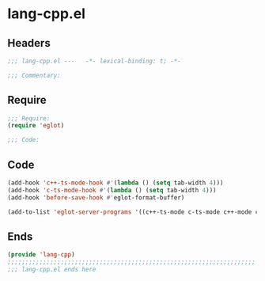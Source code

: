 * lang-cpp.el
:PROPERTIES:
:HEADER-ARGS: :tangle (concat temporary-file-directory "lang-cpp.el") :lexical t
:END:

** Headers
#+begin_src emacs-lisp
;;; lang-cpp.el ---   -*- lexical-binding: t; -*-

;;; Commentary:

  #+end_src

** Require
#+begin_src emacs-lisp
;;; Require:
(require 'eglot)

;;; Code:
  #+end_src

** Code
#+begin_src emacs-lisp
(add-hook 'c++-ts-mode-hook #'(lambda () (setq tab-width 4)))
(add-hook 'c-ts-mode-hook #'(lambda () (setq tab-width 4)))
(add-hook 'before-save-hook #'eglot-format-buffer)

(add-to-list 'eglot-server-programs '((c++-ts-mode c-ts-mode c++-mode c-mode) "clangd"))

#+end_src

** Ends
#+begin_src emacs-lisp
(provide 'lang-cpp)
;;;;;;;;;;;;;;;;;;;;;;;;;;;;;;;;;;;;;;;;;;;;;;;;;;;;;;;;;;;;;;;;;;;;;;
;;; lang-cpp.el ends here
  #+end_src
